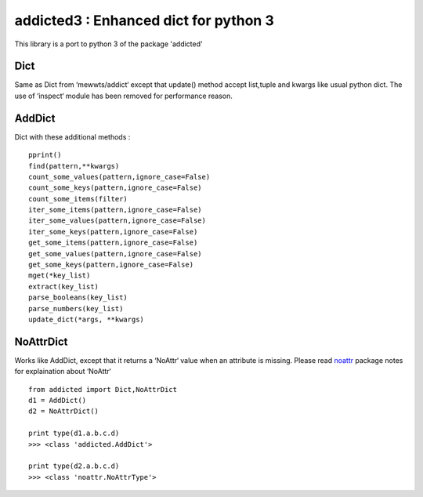 ======================================
addicted3 : Enhanced dict for python 3
======================================

This library is a port to python 3 of the package 'addicted' 

Dict
----

Same as Dict from ‘mewwts/addict‘ except that update() method accept list,tuple and kwargs like usual python dict.
The use of ‘inspect‘ module has been removed for performance reason.


AddDict
-------

Dict with these additional methods : ::

    pprint()
    find(pattern,**kwargs)
    count_some_values(pattern,ignore_case=False)
    count_some_keys(pattern,ignore_case=False)
    count_some_items(filter)
    iter_some_items(pattern,ignore_case=False)
    iter_some_values(pattern,ignore_case=False)
    iter_some_keys(pattern,ignore_case=False)
    get_some_items(pattern,ignore_case=False)
    get_some_values(pattern,ignore_case=False)
    get_some_keys(pattern,ignore_case=False)
    mget(*key_list)
    extract(key_list)
    parse_booleans(key_list)
    parse_numbers(key_list)
    update_dict(*args, **kwargs)

NoAttrDict
----------

Works like AddDict, except that it returns a ‘NoAttr‘ value when an attribute is missing.
Please read `noattr <https://pypi.python.org/pypi/noattr/>`_ package notes for explaination about ‘NoAttr‘ ::

    from addicted import Dict,NoAttrDict
    d1 = AddDict()
    d2 = NoAttrDict()

    print type(d1.a.b.c.d)
    >>> <class 'addicted.AddDict'>

    print type(d2.a.b.c.d)
    >>> <class 'noattr.NoAttrType'>

